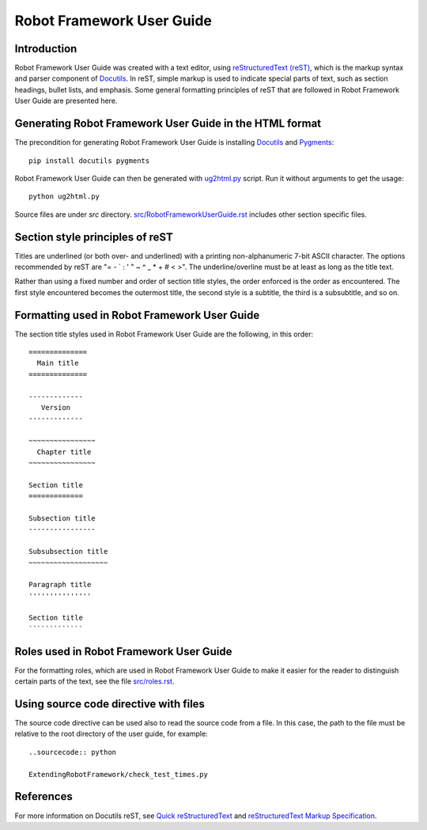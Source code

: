 Robot Framework User Guide
==========================

Introduction
------------

Robot Framework User Guide was created with a text editor, using
`reStructuredText (reST)`_, which is the markup syntax and parser
component of Docutils_. In reST, simple markup is used to indicate
special parts of text, such as section headings, bullet lists, and
emphasis. Some general formatting principles of reST that are followed
in Robot Framework User Guide are presented here.

Generating Robot Framework User Guide in the HTML format
--------------------------------------------------------

The precondition for generating Robot Framework User Guide is
installing Docutils_ and Pygments_::

    pip install docutils pygments

Robot Framework User Guide can then be generated with `<ug2html.py>`__ script.
Run it without arguments to get the usage::

    python ug2html.py

Source files are under `src` directory. `<src/RobotFrameworkUserGuide.rst>`__
includes other section specific files.

Section style principles of reST
--------------------------------

Titles are underlined (or both over- and underlined) with a printing
non-alphanumeric 7-bit ASCII character. The options recommended by
reST are "= - ` : ' " ~ ^ _ * + # < >". The underline/overline must be
at least as long as the title text.

Rather than using a fixed number and order of section title styles,
the order enforced is the order as encountered. The first style
encountered becomes the outermost title, the second style is a
subtitle, the third is a subsubtitle, and so on.

Formatting used in Robot Framework User Guide
---------------------------------------------

The section title styles used in Robot Framework User Guide are the
following, in this order::

   ==============
     Main title
   ==============

   -------------
      Version
   -------------

   ~~~~~~~~~~~~~~~~
     Chapter title
   ~~~~~~~~~~~~~~~~

   Section title
   =============

   Subsection title
   ----------------

   Subsubsection title
   ~~~~~~~~~~~~~~~~~~~

   Paragraph title
   '''''''''''''''

   Section title
   `````````````

Roles used in Robot Framework User Guide
----------------------------------------

For the formatting roles, which are used in Robot Framework User Guide
to make it easier for the reader to distinguish certain parts of the
text, see the file `<src/roles.rst>`__.

Using source code directive with files
--------------------------------------

The source code directive can be used also to read the source code from a file.
In this case, the path to the file must be relative to the root directory of
the user guide, for example::

   ..sourcecode:: python

   ExtendingRobotFramework/check_test_times.py

References
----------

For more information on Docutils reST, see `Quick reStructuredText`_
and `reStructuredText Markup Specification`_.


.. _Pygments: http://pygments.org/download/
.. _Docutils: http://docutils.sourceforge.net/
.. _reStructuredText (reST): http://docutils.sourceforge.net/rst.html
.. _Quick reStructuredText: http://docutils.sourceforge.net/docs/user/rst/quickref.html
.. _reStructuredText Markup Specification: http://docutils.sourceforge.net/docs/ref/rst/restructuredtext.html
